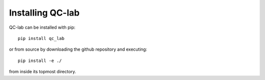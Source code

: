 Installing QC-lab
=================

QC-lab can be installed with pip::

   pip install qc_lab

or from source by downloading the github repository and executing::

   pip install -e ./

from inside its topmost directory. 